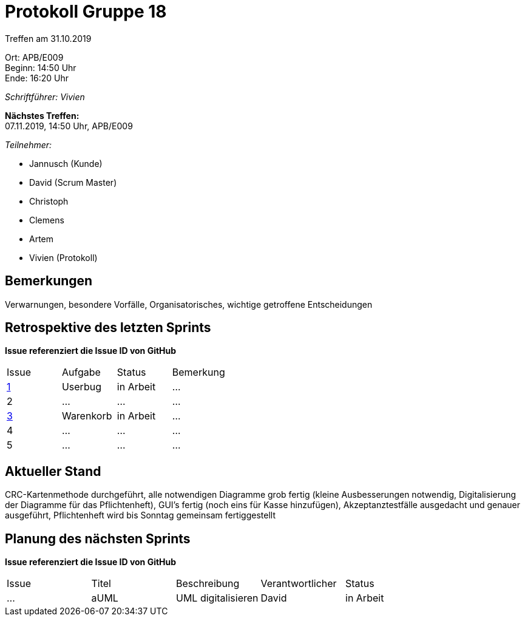 = Protokoll Gruppe 18

Treffen am 31.10.2019

Ort:      APB/E009 +
Beginn:   14:50 Uhr +
Ende:     16:20 Uhr

__Schriftführer: Vivien__

*Nächstes Treffen:* +
07.11.2019, 14:50 Uhr, APB/E009

__Teilnehmer:__
//Tabellarisch oder Aufzählung, Kennzeichnung von Teilnehmern mit besonderer Rolle (z.B. Kunde)

- Jannusch (Kunde)
- David (Scrum Master)
- Christoph
- Clemens
- Artem
- Vivien (Protokoll)

== Bemerkungen
Verwarnungen, besondere Vorfälle, Organisatorisches, wichtige getroffene Entscheidungen

== Retrospektive des letzten Sprints
*Issue referenziert die Issue ID von GitHub*
// Wie ist der Status der im letzten Sprint erstellten Issues/veteilten Aufgaben?

// See http://asciidoctor.org/docs/user-manual/=tables
[option="headers"]
|===
|Issue |Aufgabe |Status |Bemerkung
|https://github.com/st-tu-dresden-praktikum/swt19w18/issues/1[1]     |Userbug        |in Arbeit      |…
|2     |…       |…      |…
|https://github.com/st-tu-dresden-praktikum/swt19w18/issues/2[3]     |Warenkorb       |in Arbeit      |…
|4     |…       |…      |…
|5     |…       |…      |…
|===


== Aktueller Stand
CRC-Kartenmethode durchgeführt, alle notwendigen Diagramme grob fertig (kleine Ausbesserungen notwendig, Digitalisierung der Diagramme für das Pflichtenheft), GUI's fertig (noch eins für Kasse hinzufügen), Akzeptanztestfälle ausgedacht und genauer ausgeführt, Pflichtenheft wird bis Sonntag gemeinsam fertiggestellt

== Planung des nächsten Sprints
*Issue referenziert die Issue ID von GitHub*

// See http://asciidoctor.org/docs/user-manual/=tables
[option="headers"]
|===
|Issue |Titel |Beschreibung |Verantwortlicher |Status
|…     |aUML     |UML digitalisieren            |David                |in Arbeit
|===

